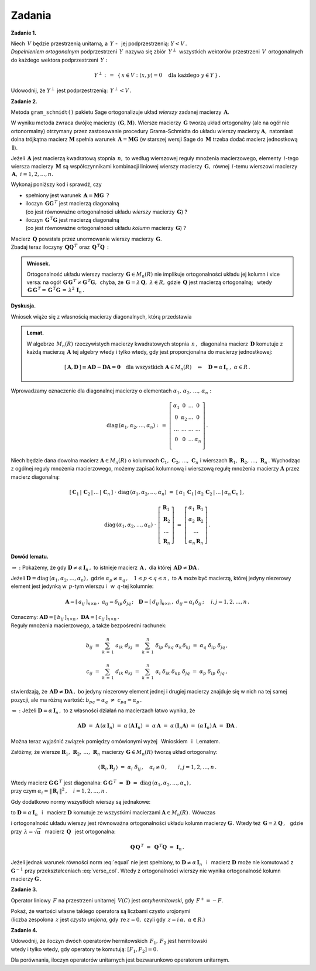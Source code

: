 
Zadania
-------

**Zadanie 1.** :math:`\,`

Niech :math:`\,V\ ` będzie przestrzenią unitarną, 
a :math:`\ \,Y\ ` - :math:`\,` jej podprzestrzenią: :math:`\ Y<V\,.\ ` 
:math:`\\`
*Dopełnieniem ortogonalnym* podprzestrzeni :math:`\,Y\,` nazywa się 
zbiór :math:`\,Y^\perp\,` wszystkich wektorów przestrzeni :math:`\,V\,`
ortogonalnych do każdego wektora podprzestrzeni :math:`\,Y:`

.. math::
   
   Y^\perp\ :\,=\ \,\{\,x\in V:\ \ \langle x,y\rangle = 0\quad
   \text{dla każdego}\ \ y\in Y\,\}\,.

Udowodnij, że :math:`\ Y^\perp\ ` jest podprzestrzenią: :math:`\ \,Y^\perp<V\,.`
   
**Zadanie 2.**

Metoda ``gram_schmidt()`` pakietu Sage ortogonalizuje układ *wierszy*
zadanej macierzy :math:`\,\boldsymbol{A}.\ `
 
W wyniku metoda zwraca dwójkę macierzy 
:math:`\,(\boldsymbol{G},\boldsymbol{M}).\ `
Wiersze macierzy :math:`\,\boldsymbol{G}\ ` tworzą układ ortogonalny
(ale na ogół nie ortonormalny) otrzymany przez zastosowanie procedury 
Grama-Schmidta do układu wierszy macierzy :math:`\boldsymbol{A},\ `
natomiast dolna trójkątna macierz :math:`\boldsymbol{M}` spełnia warunek
:math:`\,\boldsymbol{A}=\boldsymbol{M}\boldsymbol{G}\ `
(w starszej wersji Sage do :math:`\,\boldsymbol{M}\ ` 
trzeba dodać macierz jednostkową :math:`\,\boldsymbol{I}`).

Jeżeli :math:`\,\boldsymbol{A}\ ` jest macierzą kwadratową stopnia 
:math:`\,n,\ ` to według wierszowej reguły mnożenia macierzowego, elementy 
:math:`\,i`-tego wiersza macierzy :math:`\,\boldsymbol{M}\ ` są współczynnikami
kombinacji liniowej wierszy macierzy :math:`\,\boldsymbol{G},\ ` równej
:math:`\,i`-temu wierszowi macierzy :math:`\,\boldsymbol{A},\ \ i=1,2,\dots,n.` 

Wykonaj poniższy kod i sprawdź, czy

* spełniony jest warunek 
  :math:`\,\boldsymbol{A}=\boldsymbol{M}\boldsymbol{G}\ \,?`

* iloczyn :math:`\,\boldsymbol{G}\boldsymbol{G}^{\,T}\ ` jest macierzą
  diagonalną :math:`\\` (co jest równoważne ortogonalności układu *wierszy*
  macierzy :math:`\,\boldsymbol{G}`) ?

* iloczyn :math:`\,\boldsymbol{G}^{\,T}\boldsymbol{G}\ ` jest macierzą
  diagonalną :math:`\\` (co jest równoważne ortogonalności układu *kolumn*
  macierzy :math:`\,\boldsymbol{G}`) ?

.. sagecellserver::
   
   A = matrix(QQ,[[-2, -2, 1],
                  [ 8, 11,-7],
                  [19,-14,-8]])
   G,M = A.gram_schmidt()
   show((G,M))

Macierz :math:`\,\boldsymbol{Q}\ ` powstała przez unormowanie wierszy macierzy
:math:`\,\boldsymbol{G}.\ ` :math:`\\`
Zbadaj teraz iloczyny :math:`\,\boldsymbol{Q}\boldsymbol{Q}^{\,T}\ ` oraz
:math:`\,\boldsymbol{Q}^{\,T}\boldsymbol{Q}\,:`

.. sagecellserver::
   
   Q = copy(G)
   Q.rescale_row(0, 1/norm(G.row(0)))
   Q.rescale_row(1, 1/norm(G.row(1)))
   Q.rescale_row(2, 1/norm(G.row(2)))
   show(Q)

:math:`\;`

.. admonition:: Wniosek. 

   Ortogonalność układu wierszy macierzy :math:`\,\boldsymbol{G}\in M_n(R)\ ` 
   nie implikuje ortogonalności układu jej kolumn i vice versa: na ogół
   :math:`\,\boldsymbol{G}\,\boldsymbol{G}^{\,T}
   \neq\boldsymbol{G}^{\,T}\boldsymbol{G},\,` chyba, że 
   :math:`\,\boldsymbol{G}=\lambda\,\boldsymbol{Q},\ \lambda\in R,` gdzie 
   :math:`\,\boldsymbol{Q}\ ` jest macierzą ortogonalną; :math:`\,` wtedy
   :math:`\,\boldsymbol{G}\,\boldsymbol{G}^{\,T}=
   \,\boldsymbol{G}^{\,T}\boldsymbol{G}\,=\,\lambda^2\,\boldsymbol{I}_n\,.`

**Dyskusja.**

Wniosek wiąże się z własnością macierzy diagonalnych, którą przedstawia 

.. admonition:: Lemat.
   
   W algebrze :math:`\,M_n(R)\ ` rzeczywistych macierzy kwadratowych stopnia 
   :math:`\,n\,,\,` diagonalna macierz :math:`\,\boldsymbol{D}\ ` 
   komutuje z każdą macierzą :math:`\,\boldsymbol{A}\ ` tej algebry 
   wtedy i tylko wtedy, gdy jest proporcjonalna do macierzy jednostkowej:
   
   .. math::
      
      [\,\boldsymbol{A},\boldsymbol{D}\,]\equiv
      \boldsymbol{A}\boldsymbol{D}-\boldsymbol{D}\boldsymbol{A}=
      \boldsymbol{0}\quad
      \text{dla wszystkich}\ \boldsymbol{A}\in M_n(R)
      \quad\Leftrightarrow\quad
      \boldsymbol{D}=\alpha\,\boldsymbol{I}_n\,,\ \alpha\in R\,. 

Wprowadzamy oznaczenie dla diagonalnej macierzy o elementach
:math:`\ \alpha_1,\,\alpha_2,\,\ldots,\,\alpha_n:`

.. math::
   
   \text{diag}\,(\alpha_1,\alpha_2,\ldots,\alpha_n)\ :\,=\ 
   \left[\begin{array}{cccc}
   \alpha_1  &     0     & \ldots &     0    \\
       0     & \alpha_2  & \ldots &     0    \\
    \ldots   &  \ldots   & \ldots &  \ldots  \\
       0     &     0     & \ldots & \alpha_n \\
   \end{array}\right]\,.

.. Jeżeli przez 
   :math:`\ \boldsymbol{R}_1,\,\boldsymbol{R}_2,\,\ldots,\,\boldsymbol{R}_n\ `
   oznaczymy wiersze, a przez 
   :math:`\ \boldsymbol{C}_1,\,\boldsymbol{C}_2,\,\ldots,\,\boldsymbol{C}_n\ ` 
   - :math:`\,` kolumny dowolnej macierzy, to wierszowa i kolumnowa reguła 
   mnożenia macierzowego daje odpowiednio

Niech będzie dana dowolna macierz :math:`\ \boldsymbol{A}\in M_n(R)\ ` 
o kolumnach 
:math:`\ \boldsymbol{C}_1,\,\boldsymbol{C}_2,\,\ldots,\,\boldsymbol{C}_n\ `
i wierszach 
:math:`\ \boldsymbol{R}_1,\,\boldsymbol{R}_2,\,\ldots,\,\boldsymbol{R}_n\,.\ `
Wychodząc z ogólnej reguły mnożenia macierzowego, 
możemy zapisać kolumnową i wierszową regułę mnożenia macierzy 
:math:`\ \boldsymbol{A}\ ` przez macierz diagonalną:

.. Jeżeli przez 
   :math:`\ \boldsymbol{C}_1,\,\boldsymbol{C}_2,\,\ldots,\,\boldsymbol{C}_n\ `
   oznaczymy kolumny, a przez 
   :math:`\ \boldsymbol{R}_1,\,\boldsymbol{R}_2,\,\ldots,\,\boldsymbol{R}_n\ ` 
   - :math:`\,`
   wiersze macierzy, :math:`\,` to :math:`\,` kolumnowa :math:`\,` i :math:`\,`
   wierszowa reguła mnożenia macierzowego daje odpowiednio

.. math::

   [\,\boldsymbol{C}_1\,|\,\boldsymbol{C}_2\,|\,\ldots\,|\,
   \boldsymbol{C}_n\,]\ \cdot\ \text{diag}\,
   (\alpha_1,\alpha_2,\ldots,\alpha_n)\ \ =\ \ 
   [\,\alpha_1\,\boldsymbol{C}_1\,|\,\alpha_2\,\boldsymbol{C}_2\,|\,\ldots\,|\,
   \alpha_n\,\boldsymbol{C}_n\,]\,,

   \text{diag}\,(\alpha_1,\alpha_2,\ldots,\alpha_n)\ \cdot\ 
   \left[\begin{array}{c}
   \boldsymbol{R}_1 \\ \boldsymbol{R}_2 \\ \ldots \\ \boldsymbol{R}_n
   \end{array}\right]\ \ =\ \ 
   \left[\begin{array}{c}
   \alpha_1\,\boldsymbol{R}_1 \\ 
   \alpha_2\,\boldsymbol{R}_2 \\ 
   \ldots \\ 
   \alpha_n\,\boldsymbol{R}_n
   \end{array}\right]\,.

**Dowód lematu.**

:math:`\ \Rightarrow\ :\ ` Pokażemy, że gdy 
:math:`\ \boldsymbol{D}\neq\alpha\,\boldsymbol{I}_n\,,\ `
to istnieje macierz :math:`\,\boldsymbol{A}\,,\ ` dla której 
:math:`\,\boldsymbol{A}\boldsymbol{D}\neq\boldsymbol{D}\boldsymbol{A}\,.`

Jeżeli 
:math:`\ \boldsymbol{D}=\text{diag}\,(\alpha_1,\alpha_2,\dots,\alpha_n)\,,\ `
gdzie :math:`\ \alpha_p\neq\alpha_q\,,\quad 1\leq p<q \leq n\,,\ `
to :math:`\ \boldsymbol{A}\ ` może być macierzą, której jedyny niezerowy 
element jest jedynką w :math:`\,p`-tym wierszu i :math:`\,` 
w :math:`\,q`-tej kolumnie:

.. Niech :math:`\ \boldsymbol{A}\ ` będzie macierzą, której jedyny niezerowy 
   element jest jedynką w :math:`\,p`-tym wierszu :math:`\\`
   i :math:`\,` w :math:`\,q`-tej kolumnie, :math:`\,` a 
   :math:`\ \boldsymbol{D}=\text{diag}\,(\alpha_1,\alpha_2,\dots,\alpha_n)\,,\ `
   gdzie :math:`\ \alpha_p\neq\alpha_q\,,\quad 1\leq p<q \leq n\,:`

.. math::
   
   \boldsymbol{A}=
   [\,a_{ij}\,]_{n\times n}\,,\ \ a_{ij}=\delta_{ip}\,\delta_{jq}\,;\quad
   \boldsymbol{D}=
   [\,d_{ij}\,]_{n\times n}\,,\ \ d_{ij}=\alpha_i\,\delta_{ij}\,;\quad\ \ 
   i,j=1,2,\dots,n\,.

Oznaczmy: 
:math:`\ \boldsymbol{A}\boldsymbol{D}=[\,b_{ij}\,]_{n\times n}\,,\ 
\boldsymbol{D}\boldsymbol{A}=[\,c_{ij}\,]_{n\times n}\,.\ ` :math:`\\`
Reguły mnożenia macierzowego, a także bezpośredni rachunek:

.. math::
   
   b_{ij}\ =\ \sum_{k\,=\,1}^n\ a_{ik}\;d_{kj}\ =\ 
   \sum_{k\,=\,1}^n\ \delta_{ip}\;\delta_{kq}\;\alpha_k\,\delta_{kj}\ =\ 
   \alpha_q\;\delta_{ip}\;\delta_{jq}\,,

   c_{ij}\ =\ \sum_{k\,=\,1}^n\ d_{ik}\;a_{kj}\ =\ 
   \sum_{k\,=\,1}^n\ \alpha_i\;\delta_{ik}\;\delta_{kp}\;\delta_{jq}\ =\ 
   \alpha_p\;\delta_{ip}\;\delta_{jq}\,,

stwierdzają, że 
:math:`\,\boldsymbol{A}\boldsymbol{D}\neq\boldsymbol{D}\boldsymbol{A}\,,\ `
bo jedyny niezerowy element jednej i drugiej macierzy znajduje się w nich 
na tej samej pozycji, ale ma różną wartość: 
:math:`\ \ b_{pq}=\alpha_q\ \neq\ c_{pq}=\alpha_p\,.`

:math:`\ \Leftarrow\ :\ ` 
Jeżeli :math:`\ \boldsymbol{D}=\alpha\,\boldsymbol{I}_n\,,\ ` 
to z własności działań na macierzach łatwo wynika, że

.. math::
   
   \boldsymbol{A}\boldsymbol{D}\ =
   \ \boldsymbol{A}\,(\alpha\,\boldsymbol{I}_n)\ =
   \ \alpha\,(\boldsymbol{A}\,\boldsymbol{I}_n)\ =
   \ \alpha\,\boldsymbol{A}\ =
   \ \alpha\,(\boldsymbol{I}_n\boldsymbol{A})\ =
   \ (\alpha\,\boldsymbol{I}_n)\,\boldsymbol{A}\ =
   \ \boldsymbol{D}\boldsymbol{A}\,.

Można teraz wyjaśnić związek pomiędzy omówionymi wyżej :math:`\,`
Wnioskiem :math:`\,` i :math:`\,` Lematem.

Załóżmy, że wiersze 
:math:`\ \boldsymbol{R}_1,\,\boldsymbol{R}_2,\,\ldots,\,\boldsymbol{R}_n\ `
macierzy :math:`\,\boldsymbol{G}\in M_n(R)\ ` tworzą układ ortogonalny:

.. math::
   
   \langle\,\boldsymbol{R}_i,\boldsymbol{R}_j\,\rangle\ =
   \ \alpha_i\;\delta_{ij}\,,\quad
   \alpha_i\neq 0\,,\qquad i,j=1,2,\dots,n\,.

Wtedy macierz :math:`\ \boldsymbol{G}\,\boldsymbol{G}^{\,T}\ ` jest diagonalna:
:math:`\ \ \boldsymbol{G}\,\boldsymbol{G}^{\,T}\ =\ \boldsymbol{D}\ =\ 
\text{diag}\,(\alpha_1,\alpha_2,\dots,\alpha_n)\,,\ ` :math:`\\`
przy czym :math:`\ \alpha_i=\|\,\boldsymbol{R}_i\,\|^2\,,\quad i=1,2,\dots,n\,.`

Gdy dodatkowo normy wszystkich wierszy są jednakowe:

.. math::
   :label: equal
   
   \alpha_1=\alpha_2=\dots=\alpha_n=\alpha\,,

to :math:`\ \boldsymbol{D}=\alpha\,\boldsymbol{I}_n\ \,` i :math:`\,` 
macierz :math:`\ \boldsymbol{D}\ ` komutuje ze wszystkimi 
macierzami :math:`\ \boldsymbol{A}\in M_n(R)\,.\ ` Wówczas

.. math::
   :label: verse_col
   
   \boldsymbol{G}\,\boldsymbol{G}^{\,T}=\boldsymbol{D}
   \quad\Leftrightarrow\quad
   \boldsymbol{G}^{\,T}=\boldsymbol{G}^{-1}\boldsymbol{D}
   \quad\Leftrightarrow\quad
   \boldsymbol{G}^{\,T}=\boldsymbol{D}\,\boldsymbol{G}^{-1}
   \quad\Leftrightarrow\quad
   \boldsymbol{G}^{\,T}\boldsymbol{G}=\boldsymbol{D}

i ortogonalność układu wierszy jest równoważna ortogonalności 
układu kolumn macierzy :math:`\ \boldsymbol{G}\,.\ ` 
Wtedy też :math:`\ \,\boldsymbol{G}=\lambda\,\boldsymbol{Q}\,,\ \,`
gdzie przy :math:`\ \,\lambda=\sqrt{\alpha}\ \,` macierz 
:math:`\ \,\boldsymbol{Q}\ \,` jest ortogonalna:

.. math::
   
   \boldsymbol{Q}\,\boldsymbol{Q}^{\,T}\ =\ \,
   \boldsymbol{Q}^{\,T}\boldsymbol{Q}\ =\ \boldsymbol{I}_n\,.

Jeżeli jednak warunek równości norm :eq:`equal` nie jest spełniony,
to :math:`\ \boldsymbol{D}\neq\alpha\,\boldsymbol{I}_n\ \,` i :math:`\,` 
macierz :math:`\ \boldsymbol{D}\ ` może nie komutować z 
:math:`\ \boldsymbol{G}^{-1}\ ` przy przekształceniach :eq:`verse_col`.  
Wtedy z ortogonalności wierszy nie wynika ortogonalność kolumn macierzy 
:math:`\ \boldsymbol{G}\,.`

**Zadanie 3.**

Operator liniowy :math:`\,F\ ` na przestrzeni unitarnej :math:`\,V(C)\ `
jest *antyhermitowski*, gdy :math:`\,F^+=-F.`

Pokaż, że wartości własne takiego operatora są liczbami czysto urojonymi 
:math:`\\` (liczba zespolona :math:`\,z\ ` jest *czysto urojona*, gdy 
:math:`\,\text{re}\,z=0,\ ` czyli gdy :math:`\,z=i\,\alpha,\ \alpha\in R.`)

**Zadanie 4.**

Udowodnij, że iloczyn dwóch operatorów hermitowskich :math:`\,F_1,\,F_2\ ` 
jest hermitowski :math:`\\` wtedy i tylko wtedy, gdy operatory te komutują: 
:math:`\ [F_1,F_2]=0.`

Dla porównania, iloczyn operatorów unitarnych jest bezwarunkowo 
operatorem unitarnym.







